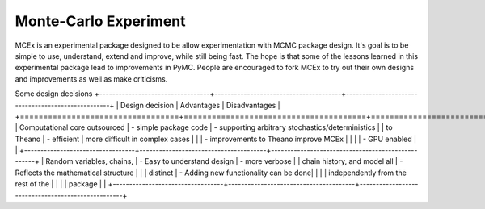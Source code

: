***********************
 Monte-Carlo Experiment
***********************

MCEx is an experimental package designed to be allow experimentation with MCMC package design. 
It's goal is to be simple to use, understand, extend and improve, while still being fast. 
The hope is that some of the lessons learned in this experimental package lead to improvements
in PyMC. People are encouraged to fork MCEx to try out their own designs and improvements 
as well as make criticisms.

Some design decisions
+----------------------------------+---------------------------------------+---------------------------------------------------+
| Design decision                  | Advantages                            | Disadvantages                                     |
+==================================+=======================================+===================================================+
| Computational core outsourced    | - simple package code                 | - supporting arbitrary stochastics/deterministics |
| to Theano                        | - efficient                           |   more difficult in complex cases                 |
|                                  | - improvements to Theano improve MCEx |                                                   |
|                                  | - GPU enabled                         |                                                   |
+----------------------------------+---------------------------------------+---------------------------------------------------+
| Random variables, chains,        | - Easy to understand design           |  - more verbose                                   |
| chain history, and model all     | - Reflects the mathematical structure |                                                   |
| distinct                         | - Adding new functionality can be done|                                                   |
|                                  |   independently from the rest of the  |                                                   |                       
|                                  |   package                             |                                                   |
+----------------------------------+---------------------------------------+---------------------------------------------------+
 
 